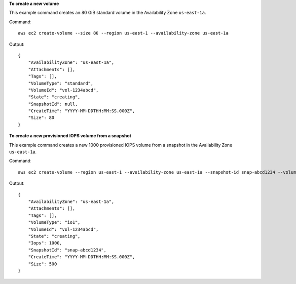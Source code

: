 **To create a new volume**

This example command creates an 80 GiB standard volume in the Availability Zone ``us-east-1a``.

Command::

  aws ec2 create-volume --size 80 --region us-east-1 --availability-zone us-east-1a

Output::

   {
       "AvailabilityZone": "us-east-1a",
       "Attachments": [],
       "Tags": [],
       "VolumeType": "standard",
       "VolumeId": "vol-1234abcd",
       "State": "creating",
       "SnapshotId": null,
       "CreateTime": "YYYY-MM-DDTHH:MM:SS.000Z",
       "Size": 80
   }

**To create a new provisioned IOPS volume from a snapshot**

This example command creates a new 1000 provisioned IOPS volume from a snapshot in the Availability Zone ``us-east-1a``.

Command::

  aws ec2 create-volume --region us-east-1 --availability-zone us-east-1a --snapshot-id snap-abcd1234 --volume-type io1 --iops 1000

Output::

   {
       "AvailabilityZone": "us-east-1a",
       "Attachments": [],
       "Tags": [],
       "VolumeType": "io1",
       "VolumeId": "vol-1234abcd",
       "State": "creating",
       "Iops": 1000,
       "SnapshotId": "snap-abcd1234",
       "CreateTime": "YYYY-MM-DDTHH:MM:SS.000Z",
       "Size": 500
   }
